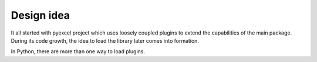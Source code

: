 Design idea
=====================

It all started with pyexcel project which uses loosely coupled plugins to extend
the capabilities of the main package. During its code growth, the idea to load
the library later comes into formation.

In Python, there are more than one way to load plugins. 
